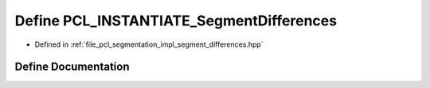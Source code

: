.. _exhale_define_segment__differences_8hpp_1aba4497b545a40c40418b65ed0a4a5111:

Define PCL_INSTANTIATE_SegmentDifferences
=========================================

- Defined in :ref:`file_pcl_segmentation_impl_segment_differences.hpp`


Define Documentation
--------------------


.. doxygendefine:: PCL_INSTANTIATE_SegmentDifferences
